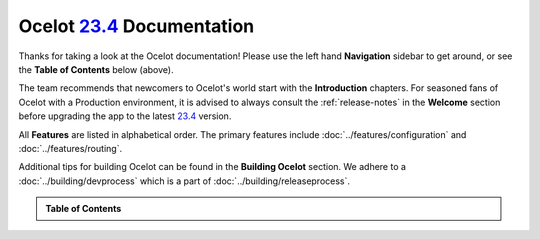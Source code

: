.. _23.4: https://github.com/ThreeMammals/Ocelot/releases/tag/23.4.3

############################
Ocelot `23.4`_ Documentation
############################

Thanks for taking a look at the Ocelot documentation!
Please use the left hand **Navigation** sidebar to get around, or see the **Table of Contents** below (above).

The team recommends that newcomers to Ocelot's world start with the **Introduction** chapters.
For seasoned fans of Ocelot with a Production environment, it is advised to always consult the :ref:`release-notes` in the **Welcome** section before upgrading the app to the latest `23.4`_ version.

All **Features** are listed in alphabetical order.
The primary features include :doc:`../features/configuration` and :doc:`../features/routing`.

Additional tips for building Ocelot can be found in the **Building Ocelot** section.
We adhere to a :doc:`../building/devprocess` which is a part of :doc:`../building/releaseprocess`.

.. admonition:: Table of Contents

  .. toctree::
    :maxdepth: 2
    :caption: Welcome

    releasenotes

  .. toctree::
    :maxdepth: 3
    :caption: Introduction

    introduction/bigpicture
    introduction/gettingstarted
    introduction/notsupported
    introduction/gotchas

  .. toctree::
    :maxdepth: 3
    :caption: Features

    features/administration
    features/authentication
    features/authorization
    features/caching
    features/claimstransformation
    features/configuration
    features/delegatinghandlers
    features/dependencyinjection
    features/errorcodes
    features/graphql
    features/headerstransformation
    features/kubernetes
    features/loadbalancer
    features/logging
    features/metadata
    features/methodtransformation
    features/middlewareinjection
    features/qualityofservice
    features/ratelimiting
    features/requestaggregation
    features/requestid
    features/routing
    features/servicediscovery
    features/servicefabric
    features/tracing
    features/websockets

  .. toctree::
    :maxdepth: 3
    :caption: Building Ocelot

    building/overview
    building/building
    building/tests
    building/devprocess
    building/releaseprocess

